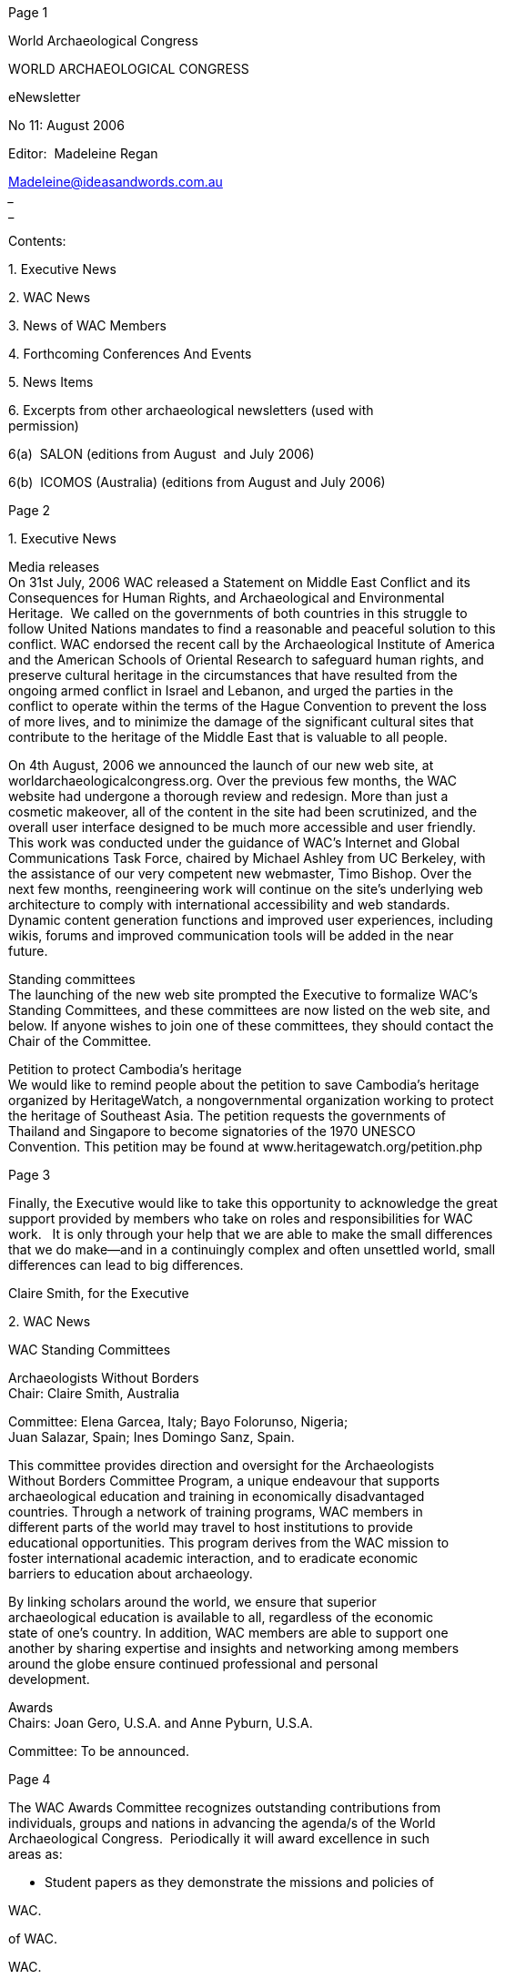 [#1]#Page 1#

World Archaeological Congress  +

WORLD ARCHAEOLOGICAL CONGRESS  +

e­Newsletter  +

No 11: August 2006  +

Editor:  Madeleine Regan  +

Madeleine@ideasandwords.com.au  +
________________________________________________________________  +
________________________________________________  +

Contents:  +

1. Executive News  +

2. WAC News  +

3. News of WAC Members  +

4. Forthcoming Conferences And Events  +

5. News Items  +

6. Excerpts from other archaeological newsletters (used with  +
permission)  +

6(a)  SALON (editions from August  and July 2006)  +

6(b)  ICOMOS (Australia) (editions from August and July 2006) +

[#2]#Page 2#

1. Executive News  +

Media releases  +
On 31st July, 2006 WAC released a Statement on Middle East Conflict and its  +
Consequences for Human Rights, and Archaeological and Environmental  +
Heritage.  We called on the governments of both countries in this struggle to  +
follow United Nations mandates to find a reasonable and peaceful solution to this  +
conflict. WAC endorsed the recent call by the Archaeological Institute of America  +
and the American Schools of Oriental Research to safeguard human rights, and  +
preserve cultural heritage in the circumstances that have resulted from the  +
ongoing armed conflict in Israel and Lebanon, and urged the parties in the  +
conflict to operate within the terms of the Hague Convention to prevent the loss  +
of more lives, and to minimize the damage of the significant cultural sites that  +
contribute to the heritage of the Middle East that is valuable to all people.  +

On 4th August, 2006 we announced the launch of our new web site, at  +
worldarchaeologicalcongress.org. Over the previous few months, the WAC  +
website had undergone a thorough review and redesign. More than just a  +
cosmetic makeover, all of the content in the site had been scrutinized, and the  +
overall user interface designed to be much more accessible and user friendly.  +
This work was conducted under the guidance of WAC's Internet and Global  +
Communications Task Force, chaired by Michael Ashley from UC Berkeley, with  +
the assistance of our very competent new webmaster, Timo Bishop. Over the  +
next few months, re­engineering work will continue on the site’s underlying web  +
architecture to comply with international accessibility and web standards.  +
Dynamic content generation functions and improved user experiences, including  +
wikis, forums and improved communication tools will be added in the near  +
future.  +

Standing committees  +
The launching of the new web site prompted the Executive to formalize WAC’s  +
Standing Committees, and these committees are now listed on the web site, and  +
below. If anyone wishes to join one of these committees, they should contact the  +
Chair of the Committee.  +

Petition to protect Cambodia’s heritage  +
We would like to remind people about the petition to save Cambodia’s heritage  +
organized by HeritageWatch, a non­governmental organization working to protect  +
the heritage of Southeast Asia. The petition requests the governments of  +
Thailand and Singapore to become signatories of the 1970 UNESCO  +
Convention. This petition may be found at www.heritagewatch.org/petition.php +

[#3]#Page 3#

Finally, the Executive would like to take this opportunity to acknowledge the great  +
support provided by members who take on roles and responsibilities for WAC  +
work.   It is only through your help that we are able to make the small differences  +
that we do make—and in a continuingly complex and often unsettled world, small  +
differences can lead to big differences.  +

Claire Smith, for the Executive  +

2. WAC News  +

WAC Standing Committees  +

Archaeologists Without Borders  +
Chair: Claire Smith, Australia  +

Committee: Elena Garcea, Italy; Bayo Folorunso, Nigeria;  +
Juan Salazar, Spain; Ines Domingo Sanz, Spain.  +

This committee provides direction and oversight for the Archaeologists  +
Without Borders Committee Program, a unique endeavour that supports  +
archaeological education and training in economically disadvantaged  +
countries. Through a network of training programs, WAC members in  +
different parts of the world may travel to host institutions to provide  +
educational opportunities. This program derives from the WAC mission to  +
foster international academic interaction, and to eradicate economic  +
barriers to education about archaeology.  +

By linking scholars around the world, we ensure that superior  +
archaeological education is available to all, regardless of the economic  +
state of one's country. In addition, WAC members are able to support one  +
another by sharing expertise and insights and networking among members  +
around the globe ensure continued professional and personal  +
development.  +

Awards  +
Chairs: Joan Gero, U.S.A. and Anne Pyburn, U.S.A.  +

Committee: To be announced. +

[#4]#Page 4#

The WAC Awards Committee recognizes outstanding contributions from  +
individuals, groups and nations in advancing the agenda/s of the World  +
Archaeological Congress.  Periodically it will award excellence in such  +
areas as: +

• Student papers as they demonstrate the missions and policies of  +

WAC. +

of WAC. +

WAC. +

• Professional papers as they demonstrate the missions and policies  +

• Published books as they demonstrate the missions and policies of  +

• Community­ or Indigenous­ archaeology projects. +
• Educational programs in archaeology. +
• Current newspaper reporting on archaeological topics. +
• Lifetime achievement awards. +
• Public figure/politician awards for advancing WAC’s missions +
• National archaeological programs or undertakings that advance  +

WAC’s missions archaeological website awards. +

• Archaeological projects undertaken to resolve social or historical  +

problems.  +

More information about these awards will appear in website updates.  +

The work of the Awards Committee includes  +

1.  Generating categories of awards.  +
2.  Soliciting nominations recipients of the awards.  +
3.  Establishing procedures and putting them into operation to select  +

award recipients.  +

4.  Establishing appropriate award prizes.  +
5.  Making official awards at WAC Congresses and Inter­Congresses.  +
6.  Publicizing our award recipients.  +

Global Libraries  +
Chair: Sally K. May, Australia  +

Committee: Marcia Bezerra, Brazil; Anita Cook, U.S.A.; Maia Langley,  +
Portugal; Manoj Kumar Singh, India.  +

The Global Libraries Project is developing the archaeological literary  +
collections of libraries in economically disadvantaged countries. By  +
supporting such libraries we are assisting archaeological and cultural  +
heritage management students and professionals in these countries to +

[#5]#Page 5#

undertake their study and their work. There are currently 50 libraries from  +
37 different countries receiving donations.  +

The Global Libraries Project relies on the generous donations of  +
individuals, philanthropic organisations and government bodies. If you feel  +
you can assist us with this worthy undertaking we would be very grateful.  +
While all book, journal, audiovisual and other materials are greatly  +
appreciated, ideally we like to receive 50 copies of individual  +
books/journals etc. so that each Global Library may receive a copy.  +

Grants Committee  +
Chair: H. Martin Wobst, USA; Alejandro Haber, Argentina  +

Committee: Raymond Assombong, Cameroon; Bayo Folorunso, Nigeria;  +
Dan Hicks, U.K.; Dorothy Lippert, U.S.A.; Alejandra Korstanje, Argentina;  +

In keeping with one of its central goals, to advance knowledge in  +
archaeology and foster excellence in archaeological scholarship, WAC  +
offers a range of grants. The WAC Grants Committee assesses  +
applications to WAC for grants and provides recommendations to the WAC  +
Executive. The WAC Grants Committee assesses applications to WAC for  +
grants and provides recommendations to the WAC Executive. In order to  +
help as many people as possible, WAC prefers to provide complementary  +
or partial funding, where possible.  WAC grants include:  +

* Congress Travel  +
* Publication Subsidies  +
* Workshop or Symposium Grants  +

Membership  +
Chair: Ines Domingo Sanz, Spain.  +

Committee: Bayo Folorunso, Nigeria; Akira Matsuda, Japan; Nick  +
Shepherd, South Africa; Claire Smith, Australia  +

The  Membership  Committee  aims  to  encourage  people  interested 
in  +
archaeological  heritage  to  join  the  World  Archaeological 
Congress.  The  +
committee,  working  +
the  WAC  Council,  as  regional  +
representatives,  aspires  to  attract  new  members,  to  retain  the 
existing  +
ones. One  of  the main  commitments of  the  Membership Committee 
is to +

together  with  +

[#6]#Page 6#

get sponsored subscriptions for individuals of economically disadvantaged  +
countries who deserve to have a voice in the world of archaeology. +

• The responsibilities of the Membership Committee include: +
• Personally contact all the new members to welcome them and make  +

them aware of the benefits of their WAC membership. +

• Personally  contact  non­renewals  and  expiring  members  to 
recruit  +

them back to membership. +

• Encourage individuals or organisations to sponsor  the  Membership  +
of Indigenous People or Scholars from Economically Disadvantaged  +
Countries. +

• Develop  a  +

list  of  potential  members  +

from  economically  +

• +

disadvantaged countries needed of a sponsored subscription. +
Identify  the  underrepresented  areas  and  generate  strategies 
for  +
individual recruitment.  +

Publications  +
Chair: Sven Ouzman, South Africa.  +

Committee: George Abungu, Kenya; Cristobal Gnecco, Colombia;  +
Cornelius Holtorf, Sweden; Arek Marciniak, Poland; Naoko Matsumoto,  +
Japan; Martin Wobst, U.S.A.; Larry Zimmerman, U.S.A.  +

The World Archaeological Congress (WAC) Publications Committee seeks  +
to  solicit,  encourage  and  facilitate  information  about 
archaeology  and  its  +
role in wider society through a network of traditional and new media. WAC  +
is  the  world’s  most  culturally,  geographically,  politically  and 
theoretically  +
representative  archaeological  organisation.  This  is  both  a 
strength  in  the  +
breadth  of  perspective  it  offers,  and  a  challenge  in  that 
achieving  +
consensus can be difficult. Debate is always vigorous, even on the matter  +
of  how best  to  disseminate  archaeological  knowledge.  Books are 
usually  +
expensive,  Anglophone,  and  supportive  of  a  small  publishing 
hegemony.  +
Internet  texts  assume  people  have  the  means,  ability  and 
inclination  +
regularly  +
the  worldwide  web.  Oral  presentations  and  +
performances  are  time  and  cost­intensive,  reaching  small 
audiences.  +
Audio­video  productions  require  equipment  and  privilege 
especially  the  +
sense of vision.  +

to  access  +

Thus,  the  most  adequate  way  of  ensuring  archaeological 
knowledge  is  +
both created and consumed by the widest possible audience is to embrace  +
all  of  these  fora;  as  well  as  others  that  emerge  or  are 
created.  Further, +

[#7]#Page 7#

recognising the need for different kinds of publications—from specialist to  +
general consumption—is a key driving force of the Committee. In addition,  +
the WAC Publications Committee seeks to connect authors—of  whatever  +
medium  being  used—with  colleagues  working  in  similar  media  and 
with  +
publication  outlets  that  ensure  each  kind  of  publication  is  of 
the  highest  +
quality;  even  providing  a  template  for  future  work  in  that 
form  of  +
presentation.  +

Each  work  submitted  to  the  Publications  Committee  is 
distributed  to  key  +
people in that field located within WAC’s extensive network for appropriate,  +
non­exclusive  peer  comment.  Additionally,  +
the  WAC  Publications  +
Committee  sources  a  range  of  ‘publishers’  in  traditional  and 
new  media  +
who  accord  with  WAC’s  aims  of  open  access  to  knowledge  via 
multi­  +
language  translations,  low  point­of­sale  cost;  provision  of  free 
copies,  +
Creative  Commons  licensing,  links  to  initiatives  such  as  WAC’s 
Global  +
Libraries  Project,  and  so  forth.  Surplus  funds  generated  from 
WAC  +
publications—from  which  no  individual  will  derive  royalties—are 
used  to  +
aid  Indigenous  participation  at  conferences;  as  seed  money  for 
worthy  +
projects, subventions towards other publications and so forth.  +

As  WAC’s  membership  and  goals  change  over  time,  the  policies 
and  +
workings  of  the  WAC  Publications  Committee  will  be  evaluated 
on  a  +
regular  basis—such  as  at  Congresses—welcoming  input  from  all 
WAC  +
members and interested outsiders. We welcome submissions or work and  +
advice  for  the  functioning  of  the  Committee,  hoping  not  to 
prove  correct  +
Oscar Wilde’s observation that “committees are avenues into which good  +
ideas are led and strangled”  +

Public Education  +
Chair: Don Hensen, U.K.  +

Committee: Arwa Badran, Jordon; Marcia Bezerra, Brazil; Sarah Colley,  +
Australia; Gunes Duru, Turkey; Vladimir Ionesov, Russia; Renata Wolynec,  +
USA.  +

WAC is an international forum for anyone who is concerned with the study  +
of the past. The Public Education Committee promotes public interest in  +
the past in all countries, especially disadvantaged nations, through  +
appropriate training and education, teaching practices that accommodate  +
non­traditional audiences and the development of interpretative practices  +
that are sensitive to the values of different cultures. This committee  +
recognises the need to make archaeological studies relevant to the wider +

[#8]#Page 8#

community and encourages educators, interpreters, and archaeologists to  +
involve the public in the preservation and protection of cultural heritage.  +

Repatriation  +
Chairs: Cressida FForde, U.K. and Joe Watkins, U.S.A.  +

Committee: Franchesca Cubillo, Australia; Lawrence Foanaota, Solomon  +
Islands; Jane Hubert, U.K.; Kathryn Last, U.K.; Robert Layton, U.K;. Paul  +
Turnbull, Australia; Bob Weatherall, Australia.  +

WAC recognizes that human remains and objects of special cultural  +
importance have different layers of meaning to many different groups of  +
people. WAC's Repatriation Committee, working within frameworks  +
established by the WAC Code of Ethics and the Vermillion Accord of 1989,  +
as well as Statement 2 of the Indigenous Inter­Congress held at Waipapa  +
Marae in November 2005 and adopted by the WAC Council at its meeting  +
in Osaka, Japan in January 2006, facilitates the dialogue on repatriation  +
issues.  +

Through sessions at WAC Congresses and Inter­Congresses, we work to  +
provide avenues for discussion about this special issue. In addition, the  +
Repatriation Committee, with the support of its international membership,  +
provides varied perspectives and insights on the impact of local, national,  +
and international debate and policy on repatriation issues.  +

Students  +
Chair: Akira Matsuda, Japan.  +

Committee: Arwa Badran, Jordan; María Florencia Becerra, Argentina;  +
Ranjan Kumar Datta, Norway; Ali Ghobadi, USA;  +
Susanne Montanna Jones, Australia; Dru McGill, USA;  +
Elina Sultanbek kyzy, Kyrgyzstan; and Edith L. Thomas, USA.  +

The objective of the Students’ Committee is to develop student  +
representation and involvement in WAC. This means not only the  +
expansion of student membership across the world, but also to incorporate  +
more student voices into WAC discussions and activities. By orchestrating  +
student participation, which is often regarded as secondary in importance  +
to archaeological Congresses, in a timely manner, the Committee will  +
promote innovative and thought­provoking discussions originating from  +
WAC student members. +

[#9]#Page 9#

Publications  +

Our banner publication, the One World Archaeology series has moved to Left  +
Coast Press, Inc. This series is edited by Joan Gero, Mark Leone, and Robin  +
Torrence, and contain selected papers from WAC Congresses, held every four  +
years.  Further information on this series is below.  +

Forthcoming meetings  +

Session on the Genographic project at this year's Chacmool  +

This year's Chacmool Conference (11 – 14 November) will include a panel  +
discussion on "Decoding Implications of the Genographic Project for  +
Archaeology," co­sponsored by the World Archaeological Congress and the  +
Intellectual Property Issues in Cultural Heritage Project. The Chacmool  +
Conference is held annually at the University of Calgary in Alberta, Canada. This  +
year's theme is "Decolonising Archaeology”.  The panel takes place on Saturday  +
afternoon following the plenary session.  +

"Decoding Implications of the Genographic Project for Archaeology"  +

As illustrated by the recent controversy created by the National Geographic­  +
sponsored Genographic Project and its predecessors, there is a need to better  +
understand the broader ethical and practical implications of uses of ancient  +
human genetic information. While technological advances are facilitating the  +
kinds of information available to researchers, concerns about appropriation and  +
the potential misuse or commodification of genetic material and the data  +
extracted from it have been raised by a number of stakeholders. Aspects open to  +
consideration are access to samples, permissions for research and analysis,  +
ownership and dissemination of data, and consequences of archaeological or  +
historical interpretation of results. This forum is an exploration and discussion of  +
some of the salient issues involved from a variety of perspectives, rather than a  +
debate. Through it, we hope to generate productive dialogue and delineate  +
further questions about intellectual property, cultural identity, and research ethics.  +
The panel will begin with short presentations by participants, followed by an  +
extended period of moderated discussion. Confirmed participants so far include:  +
Michael Blakey, Frederika Kaestle, Jerry Cybulski, Anne Katzenberg, Dongya  +
Yang, and Daryl Pullman. The panel is being organized by George Nicholas and  +
Julie Hollowell, who, along with Claire Smith, will facilitate the discussion.  +

For more information on the Chacmool conference, go to  +
http://www.arky.ucalgary.ca/arky1/Chacmool2006/index.htm +

[#10]#Page 10#

Cultural Heritage and Indigenous Cultural and Intellectual Property Rights  +

(This WAC symposium will be held in collaboration with the Ngadjuri  +
peoples of South Australia.)  +

Venue: Burra, South Australia  +
Dates: 3­5 December 2006  +
Convenors: Claire Smith and Heather Burke, Department of Archaeology,  +
Flinders University  +
Program Chair: Tim Ormsby  +

This cross­disciplinary international conference will address the history of  +
and contemporary developments in the intersections between cultural  +
heritage and cultural and intellectual property rights in Indigenous  +
customary and academic worlds. Key speakers include Julie Hollowell and  +
George Nicholas, Canada; Maui Solomon, New Zealand; and Sven  +
Ouzman, South Africa. The conference will be held in Burra, South  +
Australia, in the traditional country of the Ngadjuri people. See the website  +
for further details at:  +
http://ehlt.flinders.edu.au/archaeology/conferences/Burra  +
2006/Burra_Indigenous_2006.php  +

3. News of WAC Members  +

A number of members had news to report ­ births, awards and publications ­ but  +
were unable to confirm the details at the time of going to the list. 
We hope to be  +
able to report these items in the next issue at the end of October.  +

4. Forthcoming Conferences And Events  +

Forum Unesco: University and Heritage  +
Firenze, Italy +

[#11]#Page 11#

11 – 17 September 2006  +

The 11th International Seminar "Forum UNESCO ­ University and Heritage"  +
organised by the University of Florence, Italy, will introduce research works  +
conducted on documentation and valorization of the architectonic assets. It will  +
also include documentation of tangible and intangible cultural heritage as well as  +
of museology.  +

Topics:  +

The following themes will be addressed:  +

*  +
*  +
*  +
*  +

*  +
*  +

*  +

Documentation Tools for Management of Cultural Heritage  +
Documentation for Sustainable Conservation of Built Heritage  +
Documentation for the Conservation of Archaeological Properties  +
Documentation for the Conservation of Historic Centres, Cities, and  +
Urbanscapes  +
Documentation for Museum Conservation and Interpretation  +
Evaluation Tools to Evaluate the Socio­Economic Impact of of World  +
Heritage Listing  +
Documentation for Conservation of Intangible Heritage  +

The three working languages of the seminar are French, Spanish, and  +
English.  +

http://www.fuupfirenze.net/  +

The e­volution of Information Technology in Cultural Heritage.  +
st  +
Where Hi­Tech Touches the Past:  Risks and Challenges for the 21  +
Century  +
Cyprus  +
October 30 – November 4, 2006  +

ONLINE REGISTRATION  +

Registration for the joint event ( CIPA / VAST / EG / Euro­Med 2006  +
www.cipa2006.org) has already begun. Early registration is possible on­line  +
(http://www.vast2006.org/Registration_Info.html ) until the 15th  +
September 2006. +

[#12]#Page 12#

The joint event for the exchange and sharing of know­how in the areas of  +
Cultural Heritage (CH) and Information Technology (IT) focusing on  +
e­documentation and Computer Graphics is an "In­service training" activity  +
and the participation can be funded by the European Commission  +
Socrates/Grundtvig3  +
Initiative. For more information please visit the following webpage:  +
http://ec.europa.eu/education/programmes/socrates/grundtvig/grund3_en.html  +

People from the 33 European member states of the Socrates/Grundtvig3  +
initiative interested in receiving a grant have to contact directly their  +
EU­Socrates National Agency and apply there for the grants:  +
http://ec.europa.eu/education/programmes/socrates/grundtvig/national_en.html  +

Each National Agency has its own deadline for submission of applications so  +
make sure you apply in time. However, you have to register for the joint  +
event before you will apply for the EU grants.  +

The joint event offers special hotel rates in Nicosia which are only  +
available through registration for the event.  +
We would like to remind you that there is a limited hotel room capacity for  +
the event in Nicosia and rooms will be distributed on a first come ­ fir  +

information/data  +

processing,  +

capture/digitization,  +

The 2006 joint event will focus on interdisciplinary and multi­disciplinary research  +
concerning both cutting edge Cultural Heritage Informatics and use of technology  +
for  the  representation,  documentation,  archiving  and 
communication  of  CH  +
knowledge. The scope includes every phase of CH information technology: initial  +
data  +
reconstruction,  +
visualization  and  documentation  as  well  as  dissemination  of 
results  to  the  +
scientific  and  cultural  heritage  communities  and  to  the  general 
public.  We  are  +
also interested in aspects of the wider legal and ethical responsibilities of Cultural  +
Heritage  Informatics.  Research  subjects  parallel  the  interests 
of  CIPA,  VAST,  +
Eurographics  and  EPOCH  EU  Network,  +
including  culturally  significant  +
monuments,  artefacts  and  sites  as  well  as  the  activities  of 
museums,  libraries,  +
archives, and organizations involved with their care.  +
For information concerning style and format of all submissions, please refer  +
to:  http://www.vast2006.org/  or  http://www.cipa2006.org  and  then 
choose  +
Paper Submissions.  +

For  more  information  about  the  joint  conference please  visit 
the  webpage  +
http://www.vast2006.org/  or www.cipa2006.org  +
or directly contact the chair of the event at: chairman@cipa2006.org +

[#13]#Page 13#

CHAT 2006 PROGRAMME ANNOUNCED  +

CHAT 2006:  +
Friday 10 ­ Sunday 12 November 2006  +
Bristol, UK  +

The programme for the CHAT 2006 meeting in Bristol is now online at  +
<http://www.bris.ac.uk/archanth/events/chat2006.html> 
(follow the links from  +
the sessions)  +

Sessions and papers, with links to individual paper abstracts, are  +
detailed here ­ <http://www.bris.ac.uk/archanth/events/chatpapers.html>  +

The conference theme is ‘Method and Practice in historical and contemporary  +
archaeology’. The conference will comprise seven sessions (all plenary)  +
exploring different aspects of archaeological method and practice:  +

­ Method and Materiality  +
­ Method and Politics  +
­ Archaeology, Oral History and Memory  +
­ Method in Community Archaeology and Contemporary Archaeology  +
­ Hybrid Archaeologies: Archaeological Method and Artistic Practice  +
­ Method and Documents  +
­ Method and Modernity  +

Keynote papers will be given by Professor Laurie Wilkie (Department of  +
Anthropology, University of California at Berkeley) and Dr Gavin Lucas (Assistant  +
Director of the Institute of Archaeology in Reykjavik).  +

The conference is supported by a grant from the Bristol Institute for  +
Research in the Humanities and Arts. It will take place in the Wickham  +
Theatre, University of Bristol, with an evening event on the Saturday at  +
the nearby Cube Microplex venue.  +

The delegate fee for CHAT 2006 is £30, including tea & coffee over the 3  +
days and lunch on the Saturday. Delegates are responsible for their own  +
accommodation in Bristol. Some of the nearby hotels are listed on the  +
website, and there are many other options within walking distance of the  +
conference venue (Wickham Theatre, University of Bristol (Bristol, BS8  +
1UP).  +

All enquiries: Dan.Hicks@bris.ac.uk  (Academic Programme) or  +
Sam.Barlow@bris.ac.uk  (Conference Administration). +

[#14]#Page 14#

Constructing Post­Medieval Archaeology in Italy: A New Agenda  +
University Ca' Foscari of Venice  +
24 – 25 November 2006  +

Papers will be delivered by:  +
U. Baram, New College of Florida  +
C. Gerrard, Durham University  +
S. Gelichi, Università Cà Foscari di Venezia  +
M. Johnson, University of Southampton  +
M. Leone, University of Maryland  +
G. Levi, Università Cà Foscari di Venezia  +
M. Librenti, Università Cà Foscari di Venezia  +
M. Milanese, Università di Sassari  +
D. Moreno, Università Genova  +
C. E. Orser, Illinois State University  +
J. Unwin, University of Sheffield  +

Full programme and info can be found at the following website:  +

www.arcmed­venezia.it  +

The Transformations Conference 2006: Culture and the Environment in  +
Human Development  +
Australian National University, Canberra, Australia,  +
27­29 November 2006  +

The first Transformations conference was held at the Australian National  +
University in February 2005. So original and so successful was  +
Transformations, and so keen were delegates to see the momentum of the  +
event continue, that the convening organisations have agreed to run the  +
conference on a biennial basis. The second Transformations will  +
therefore be held in November 2006, again at the Australian National  +
University.  +

As well as impressive line up of international main speakers, the  +
conference will also include numerous paper, workshop and colloquium  +
presentations by practitioners and researchers.  +

Call for papers  +
Papers submitted for the conference proceedings will be  +
peer­refereed and published in the International Journal of Diversity in +

[#15]#Page 15#

Organisations, Communities and Nations.  vVrtual registrations are also available  +
which allow participants  to submit a paper for refereeing and possible publication  +
in this fully refereed academic journal, as well as access to the electronic version  +
of the journal.  +

The deadline for the next round in the call for papers (a title and  +
short abstract) is 30 September 2006. Proposals are reviewed within four  +
weeks of submission. Full details of the conference, including an online  +
call for papers form, are to be found at the conference website ­  +
http://www.TransformationsConference.com  +

Quality in Cultural Heritage Management: Assessment Models and  +
Methods.  +
The HERITY Proposal  +
Rome (Italy) ­ December 5­9, 2006  +

Deadlines:  +
Call for papers October 1, 2006  +
Inscription November 5, 2006  +

More information at the following website:  +
http://www.herity.it/downloads/First%20HERITY%20International%20Conference  +
%20Preliminary%20Program.PDF  +

HERITY Italia  +
c/o DRI  +
V. E. Filiberto, 17  +
00185   ROMA   ITALY  +
+39.06.7049.7920  +
info@herity.it  +

c/o DRI  +
V. E. Filiberto, 17  +
00185   ROMA   RM  +
Tel/Fax +39.06.70497920  +
info@dri.it +

[#16]#Page 16#

5. News Items  +

Archaeolog is a collective weblog dealing in all things  +
archaeological. It is open to the wider archaeological community and  +
cognate fields from academics to field practitioners, from professors  +
to students. We are inclusive and have no agenda other than to foster  +
debate. We are community driven and we wish to provide a place for  +
archaeology at large to be visible to the widest possible audience.  +

Archaeolog welcomes short essays, book reviews, commentaries, and  +
debate pieces spanning a range of topics and concerns across the  +
discipline.  +

Archaeolog is committed to accelerating the debate. With the ability  +
to comment it facilitates immediate feedback and discussion from a  +
broad range of inquirers interested in exploring the archaeological  +
sensibility at large.  +

If you wish to contribute, please send your completed work to any of  +
the following archaeologers: Alfredo Gonzolez Ruibal, Timothy Webmoor  +
or Christopher Witmore. Senior archaeologers include Bjørnar Olsen and  +
Michael Shanks.  +

For more please visit http://www.archaeolog.org  +

Dr Christopher Witmore  +
Joukowsky Institute for Archaeology and the Ancient World  +
Box 1837, 70 Waterman Street  +
Brown University  +
Providence RI 02912 USA  +
cwitmore@gmail.com  +

Petition to save Cambodia’s heritage  +

Members may be interested to support an initiative launched by  +
HeritageWatch. HeritageWatch is a non­governmental organization  +
working to protect the heritage of Southeast Asia. We have launched a  +
petition to request that the governments of Thailand and Singapore  +
become signatories of the 1970 UNESCO Convention. HeritageWatch  +
feels that this would go some way to decreasing the massive trade in  +
Cambodian antiquities via these countries. +

[#17]#Page 17#

The petition may be found at www.heritagewatch.org/petition.php  +
I do hope HeritageWatch and WAC members may be able to cooperate to  +
help save Cambodia's vanishing heritage.  +

Dr Dougald O'Reilly  +
HeritageWatch  +
GPO Box 1395  +
Phnom Penh, Cambodia  +
www.heritagewatch.org  +

6. Excerpts from other archaeological newsletters (used with  +
permission)  +

6(a)  SALON (editions from August and July)  +

SALON ­ the Society of Antiquaries of London Online Newsletter  +

Salon 146: 14 August 2006  +

SALON Editor: Christopher Catling  +

christopher.catling@virgin.net  +

Contents  +

•  +

•  +

•  +

Domesday goes digital  +

Threats to archaeological sites in Lebanon  +

News from Istanbul’s ‘Port of Theodosius’ +

[#18]#Page 18#

•  +
Jewish  +

•  +
tip  +

Rome’s oldest catacombs prove to be  +

World’s oldest paper found on 2,000­year­old rubbish  +

The Protection of the Underwater Cultural Heritage: national  +

•  +
perspectives in the light of the UNESCO Convention  +
2001  +

•  +

Conferences  +

Domesday goes digital  +

Great excitement was generated by the publication of William the Conqueror's  +
tax audit on 4 August when the National Archives made a complete transcript of  +
the Domesday Book available for the first time ever on the internet. Now, for a  +
fee of £3.50, researchers can search the book by place name or person and  +
obtain a copy of the original page and a translation of the relevant entry into  +
modern English. Access is free on terminals at the National Archives’ Kew  +
search room. The National Archive project has taken the best part of a decade to  +
come to fruition: translation of the text into modern English took six years alone,  +
with digitisation of the pages taking place in parallel. By the end of the first day  +
online, more than 20,000 people had already logged on to learn what their area  +
was like 900 years ago.  +

A survey commissioned to celebrate the Domesday Book’s leap from sheepskin  +
to computer screen revealed some inventive ideas about its origins: surely the  +
wags who attributed the book to Tony Blair and Gordon Brown were pulling the  +
interviewer’s leg, as were those who suggested it was the latest Dan Brown  +
novel. Our Fellow Adrian Ailes, Domesday specialist at the National Archives,  +
responded to this last suggestion with similar good humour: ‘Sorry to disappoint,  +
but it’s not the case. There is no code. The letters ‘T R E’ recur often but they  +
refer simply to tempus regis edwardi — “in the reign of King Edward” — nothing  +
more significant than that.’  +

The survey also showed that while 80 per cent of respondents had heard of the  +
Domesday Book, 13 per cent believed it was a Biblical book, while 8 per cent  +
thought it was commissioned by King Harold, 3 per cent credited it to Richard the  +
Lionheart and a further 3 per cent to Henry VIII.  +

Threats to archaeological sites in Lebanon +

[#19]#Page 19#

Roy Friendship­Taylor, Chairman of RESCUE: The British Archaeological Trust,  +
and Chris Cumberpatch, RESCUE’s Secretary, have sent the following letter to  +
Tessa Jowell, Secretary of State for Culture, Media and Sport, regarding the  +
threats to archaeological sites, standing buildings and other cultural assets in  +
Lebanon. As an apolitical organisation, Chris says that RESCUE does not take  +
sides in this, or any other, conflict, but the continued attacks on World Heritage  +
Sites and other sites of historical and archaeological significance require a  +
response.  +

‘Dear Ms Jowell,  +

‘We are writing to you to draw attention to the threat posed by Israeli military  +
action in Lebanon to the cultural heritage of that country. While attention is quite  +
rightly focused on the appalling human cost of the Israeli assault there are also  +
issues to be considered in relation to archaeological sites and monuments in  +
Lebanon. Both Baalbek and Tyre, the targets of recent Israeli attacks, have been  +
recognised by the United Nations as of international cultural significance through  +
the award of World Heritage Site status, as has one of the two castles in Sidon.  +
In the case of both Baalbek and Tyre, the area designated is much larger than  +
the existing towns and encompasses far more than the standing buildings. Any  +
military action in the vicinity of these towns will inevitably have a destructive  +
impact on archaeological and cultural assets. Beyond the areas recognised as of  +
World Heritage status, Lebanon has a rich architectural and archaeological  +
heritage resulting fr om its important geographical position in the eastern  +
Mediterranean.  +

‘The Israeli government has demonstrated its cavalier disregard for the  +
importance of this heritage many times in the past with sites in Lebanon (notably  +
Beaufort Castle) being destroyed or damaged through military action and  +
deliberate demolition. The profound Israeli understanding of the political  +
importance of destroying cultural monuments and other assets has been  +
abundantly demonstrated by their actions in Gaza and the West Bank (as  +
documented by Robert Bevan in his recent book The Destruction of Memory:  +
architecture at war). We believe that this is an additional reason for the British  +
Government to demand an immediate cease­fire by all parties in Lebanon and for  +
the protection of cultural assets to be included as part of the remit of any United  +
Nations or other force committed to the region to ensure compliance with the  +
terms of such a cease­fire.  +

‘Britain has an important role to play in the establishment of peace in the Middle  +
East and given our long­term and continuing involvement in archaeological  +
research in the region, it is entirely appropriate that we should draw attention to  +
this aspect of the ongoing conflict and its place in any potential resolution of that  +
conflict. We look to you to issue a clear statement on this matter and to ensure  +
that it is raised in discussions within the British government and between  +
governments internationally, most appropriately perhaps in the context of the +

[#20]#Page 20#

1954 Geneva Convention on the protection of cultural property in the event of  +
armed conflict.’  +

News from Istanbul’s ‘Port of Theodosius’  +

Our Fellow Professor Peter Kuniholm (founder of the Aegean Dendrochronology  +
Project at Cornell University’s Malcolm and Carolyn Wiener Laboratory for  +
Aegean and Near Eastern Denrochronology) writes with news of his recent work  +
in Istanbul, where the construction of a new railway tunnel beneath the Bosporus,  +
linking Europe and Asia, has led to the discovery of a series of harbours dubbed  +
the ‘Port of Theodosius’ dating from the founding of the city of Byzantium.  +
Archaeologists in Istanbul, led by Dr Cemal Pulak, of Texas A&M University and  +
the Institute of Nautical Archaeology in Turkey, have found a church, a gated  +
entrance to the city and eight sunken ships, as well as a series of stone­ and  +
timber­built harbours on a huge site that is four city blocks long by three wide.  +

Peter Kuniholm reports that the site includes timber pilings from a series of piers  +
or docks which could be fourth, fifth and/or sixth century in date, and are thus  +
exactly what the Aegean Dendrochronology Project needs to fill in its ‘Roman  +
Gap’ sequence. Peter’s team has collected 200 samples of long­lived timber (all  +
but three of them oaks) with preserved bark or waney edge in order to help  +
establish the phasing of the various construction projects in the harbour, as well  +
as to fill out the dendrochronological sequence, which is based on over 40,000  +
existing wood samples, covering a timespan of some 7,500 years.  +

Meanwhile city engineers are to consider relocating the railway tunnel to a spot  +
farther outside Istanbul.  +

Rome’s oldest catacombs prove to be Jewish  +

Rome is famous for its sixty surviving catacombs There are intricate labyrinths of  +
burial chambers that extend for hundreds of miles through the city’s tufa  +
substrata, dug between the third and fifth centuries AD and considered among  +
the most important relics of early Christianity. Now archaeologists have  +
determined that the city’s two Jewish catacombs are perhaps a century older,  +
and might have been the inspiration for their Christian counterparts. +

[#21]#Page 21#

Dates for the Jewish Villa Torlonia catacomb have been obtained from charcoal  +
mixed in with the lime used to seal tombs within the catacomb. Leonard Rutgers,  +
of Utrecht University in the Netherlands, who led the team undertaking the  +
analysis, explained in a paper published in Nature last month that lime mortar  +
was produced by burning limestone and that bits of charcoal from this process  +
constitute the only surviving organic remains in the catacombs.  +

The dating of charcoal from several tombs shows a range of ages, with the  +
earliest (dating from the second century AD) being found near the catacomb  +
entrance, and the dates becoming progressively later deeper into the catacomb.  +
Rutgers believes that similar dating methods could help confirm the uncertain  +
dates of the city’s catacombs, but he believes the Roman Jewish community,  +
which dates back to the first century BC, were the first to bury their dead by  +
excavating the soft volcanic tufa outside the city walls because of a scarcity of  +
land for their cemetery.  +

He also points to similarities in the architecture of the catacombs, with multiple  +
levels and bodies placed in rows of niches extending from floor to ceiling, as  +
evidence that Rome’s early Christians copied contemporary Jewish practice, and  +
that Jews and Christians co­existed peacefully in Rome for centuries and  +
influenced each other's cultures.  +

World’s oldest paper found on 2,000­year­old rubbish tip  +

Archaeologists working in China announced last week that they had found a  +
fragment of paper made from linen fibre in an ancient rubbish tip they are  +
excavating at the Yumen Pass, the gateway between China and Central Asia.  +
Significantly, the paper has been dated to 8 BC, or 113 years earlier than the first  +
documented reference to paper: Chinese history records that paper was invented  +
in AD 105 when Cai Lun, a eunuch and minor courtier, pounded together  +
mulberry tree bark, cloth and fishing nets.  +

Fu Licheng, the curator of the Dunhuang Museum, said: ‘This is definitely paper  +
and the skill to make it seems quite mature.’ Mr Fu said that more than twenty  +
written characters had been identified and that it was believed to have come from  +
a letter, although there were too few words to make out the meaning. The find  +
showed that China had been experimenting with papermaking long before Cai  +
Lun’s invention. However, Mr Fu said that Cai Lun’s importance was  +
undiminished. ‘Cai Lun’s contribution was to improve this skill systematically and  +
scientifically, fixing a recipe for papermaking.’  +

The Protection of the Underwater Cultural Heritage: national perspectives in the  +
light of the UNESCO Convention 2001 +

[#22]#Page 22#

Following on from the seminar hosted by the Society of Antiquaries in October  +
2005 to raise awareness of the 2001 UNESCO Underwater Heritage Convention,  +
Sarah Dromgoole, Reader in Law at the University of Leicester, has gathered  +
together a series of essays looking at the present state of law, policy and practice  +
in sixteen different jurisdictions around the world. The viewpoint of each  +
jurisdiction in respect of the Convention is considered and the impact that the  +
Convention is already having, and is likely to have in the future, is explored.  +
Further details can be found on the publisher’s website.  +
http://www.brill.nl/default.aspx?partid=18&pid=22890  +

Conferences  +

Third Symposium on Preserving Archaeological Remains In Situ (PARIS 3)  +

Amsterdam Free University, 7 to 9 December 2006  +

The preservation and study of archaeological remains in situ has emerged as a  +
new discipline in recent years, with two symposia in the UK organised by English  +
Heritage, the University of Bradford and the Museum of London Archaeology  +
Service. The third symposium will now transfer to the Netherlands, where it will  +
be hosted by the Free University of Amsterdam. Offers of papers are invited for  +
sessions covering research into the Degradation Processes (What decay  +
processes are active in the burial environment? How does degradation affect the  +
information value of an object?); Site Preservation and the Burial Environment  +
(What can we do with monitoring data? Does monitoring lead to adjustments of  +
site management?); Preservation in context: the regional, national and  +
international setting (Can archaeological heritage be integrated with the values of  +
the natural and tangible historic environment? How successful and appropriate is  +
current heritage policy?) and case studies illustrating current practices and  +
strategies.  +

Further details can be found on the PARIS 3 website.  +

http://www.falw.vu.nl/Onderzoeksinstituten/index.cfm/home_subsection.cfm/subs  +
ectionid/597500DF­C29A­DE37­69EA2E513EFF7C83  +

SALON ­ the Society of Antiquaries of London Online Newsletter +

[#23]#Page 23#

Salon 145: 31 July 2006  +

SALON Editor: Christopher Catling  +

christopher.catling@virgin.net  +

Contents  +

•  The Archaeologist: call for articles on archaeology and urban  +
regeneration  +

•  Does conservation make economic sense?  +

•  English Heritage reveals a century of Stonehenge aerial photos  +

•  Neanderthal DNA to be sequenced  +

•  1,200­year­old book found in Irish bog  +

•  +

Inheritance tax becomes largest source of art for the nation  +

The Archaeologist: call for articles on archaeology and urban regeneration  +

The theme for the next issue of the Institute for Field Archaeology’s magazine is,  +
‘archaeology and urban regeneration’. 
The Archaeologist, is edited by our  +
Honorary Secretary,  Alison Taylor. 
If you are involved in projects in this area  +
and might 
be interested in writing (or suggesting) a short piece, Alison would be  +
pleased to hear  from you. The copy deadline is 25 September 2006.  +

Does conservation make economic sense?  +

The US Advisory Council on Historic Preservation (ACHP) has just updated its  +
web page providing access to various US studies looking at the economic  +
impacts of heritage tourism. As headline figures the ACHP quotes US$1.4 billion +

[#24]#Page 24#

of economic activity in Texas each year generated by historic preservation  +
activities; 7,550 jobs and US $201 million in earnings from the rehabilitation of  +
historic properties in Georgia over the last five years; each dollar of Maryland's  +
historic preservation tax credit leveraging $6.70 of economic activity within that  +
state; and direct and indirect expenditure by heritage tourists in Colorado  +
reaching $3.1 billion last year.  +

This valuable guide to economic studies comes courtesy of a body established  +
in 1966 with legal responsibility to encourage Federal agencies in the US to  +
factor historic preservation into Federal project requirements. ACHP serves as  +
the primary Federal policy adviser to the President and Congress; recommends  +
administrative and legislative improvements for protecting US heritage;  +
advocates full consideration of historic values in Federal decision making; and  +
reviews Federal programmes and policies to promote effectiveness, co­  +
ordination, and consistency with national preservation policies.  +

English Heritage reveals a century of Stonehenge aerial photos  +

While we await ministerial decisions on the future of road routes around or  +
beneath the Stonehenge World Heritage Site, English Heritage is celebrating the  +
centenary of the first aerial photographs of Stonehenge with an exhibition, ‘100  +
Years of Discovery’ showing at Stonehenge from 1 to 7 August before touring  +
other English Heritage sites around the country. Dozens of vintage and modern  +
photographs are used in the exhibition to explore the world of aerial photography  +
in Victorian, Edwardian and wartime Britain.  +

Lieutenant Phillip Henry Sharpe of the Royal Engineers’ Balloon Section took  +
the first three aerial photos of Stonehenge from a tethered balloon in 1906. He  +
was based in the Sappers’ Balloon Section located just one mile from  +
Stonehenge, where military ballooning and then fixed­wing aviation developed  +
before the Royal Flying Corps (later the RAF) was founded in 1912. The photos  +
were published in Archaeologia, the journal of the Society of Antiquaries, in 1907,  +
sparking a recognition of the value of aerial photography as a key technique in  +
discovering, recording and interpreting traces of the past.  +

Fellow Sir Neil Cossons, Chairman of English Heritage, used the launch of the  +
exhibition to take journalists over Stonehenge in a hot air balloon as part of the  +
agency’s campaign for a new visitor centre linked to the re­landscaping of the  +
site, taking the new A303 into a tunnel. ‘This is a one­off chance to put right all  +
that has gone wrong at Stonehenge and the surrounding landscape,’ Sir Neil told  +
reporters: ‘We cannot afford to miss it.' +

[#25]#Page 25#

Neanderthal DNA to be sequenced  +

In the same week, the Max Planck Institute for Evolutionary Anthropology, based  +
in Leipzig, Germany, announced that it was to collaborate with the 454 Life  +
Sciences Corporation of Branford, Connecticut, to produce a first draft of the  +
Homo neanderthalensis genome within two years. The aim is to compare modern  +
human and Neanderthal genomes to pinpoint the evolutionary differences  +
between our species and Neanderthal.  +

Until now such research has been hampered by the difficulty of extracting genetic  +
material from ancient bones that has not been contaminated in some way by  +
DNA from fungi and microbes involved in the decomposition of Neanderthal  +
tissue. The research group has now developed methods for separating  +
Neanderthal from non­Neanderthal DNA and of working with the typically short  +
DNA fragments that result. The team will use samples from several well­  +
preserved Neanderthals; they say they have already sequenced approximately  +
one million base pairs of nuclear Neanderthal DNA from one 38,000­year­old  +
Croatian fossil, compared with the three billion bases that made up the  +
Neanderthal genome.  +

For further details, see the Max Plank Institute’s website.  +

1,200­year­old book found in Irish bog  +

An early Christian psalter buried in an Irish bog for more than 1,200 years came  +
very close to being turned into potting compost last week, but will instead  +
become a treasured item in the National Museum of Ireland, once it has  +
undergone two years of conservation work. The twenty­page vellum psalter was  +
discovered in the Irish Midlands last week in a digger bucket being used for peat  +
extraction. Dated to between AD 800 and 1000, it was open at Psalm 83, and  +
has elaborate capital letters and punctuation marks.  +

Trinity College manuscripts expert Bernard Meehan said that it was the first time  +
a book had been discovered buried in the soggy earth of Ireland. ‘'What we have  +
here is a really spectacular, completely unexpected find’, he said. Our Fellow, Dr  +
Pat Wallace, Director of the National Museum in Dublin, said: ‘This is really a  +
miracle find; you feel very humble when you see something like this, because it  +
tells you so much about Ireland in that period and the qualities of the people.’  +

Inheritance tax becomes largest source of art for the nation +

[#26]#Page 26#

Paintings, sculptures, manuscripts, porcelain and other artefacts donated to the  +
nation over the past year in lieu of inheritance tax have become the single most  +
important method by which the nation acquires works of art, according to Mark  +
Wood, Chairman of the Museums and Libraries Association, which manages the  +
Acceptance in Lieu scheme on behalf of the Treasury. At £25.2m, the value of  +
works given in lieu of tax is greater than the combined purchase grants of all the  +
museums, galleries and libraries in the UK, he said.  +

Mark Wood highlighted the effectiveness of the scheme, which has been running  +
since 1947, in order to encourage more owners to consider using the scheme,  +
which he said made a vital contribution to maintaining the world­class position of  +
the UK's museums, archives and libraries. Items acquired in 2005Ñü6 include a  +
Renaissance masterpiece by Palma Vecchio, a painting by the limerick writer  +
Edward Lear, a Stradivarius violin and a collection of Chinese art.  +

SALON ­ the Society of Antiquaries of London Online Newsletter  +

Salon 144: 17 July 2006  +

SALON Editor: Christopher Catling  +

christopher.catling@virgin.net  +

Contents  +

•  APPAG votes for Stonehenge tunnel  +

•  Devon and Cornwall’s mining landscapes granted World Heritage  +
status  +

•  Peacemakers from Basra once stood guard at Hadrian's  +
Wall  +

•  Voices from the past  +

•  Archaeology Image Bank +

[#27]#Page 27#

APPAG votes for Stonehenge tunnel  +

Members of the All­Party Parliamentary Archaeology Group (APPAG) have  +
joined their colleagues from the All Party Parliamentary World Heritage Group in  +
giving their support to the 2.1­km bored tunnel for Stonehenge. The news was  +
conveyed in a letter published in the Daily Telegraph on 11 July, which said:  +

Sir: The All­Party Parliamentary Archaeology Group believes that the short  +
bored tunnel at Stonehenge is the only realistic solution. If the government fail to  +
make a decision soon, the opportunity may be lost for another generation and  +
Britain’s commitment to its world heritage sites is surely in question.  +

Signed by Lord Renfrew, FSA, Lord Redesdale, FSA, Mark Fisher, MP, and Tim  +
Loughton, MP  +

Devon and Cornwall’s mining landscapes granted World Heritage status  +

Joining Stonehenge in the select roster of world heritage sites deemed to have  +
outstanding universal value are ten areas of Cornwall and West Devon with  +
deep­mining remains dating from the period from 1700 to 1914: St Just, Hayle,  +
Tregonning, Wendron, CamborneÑüRedruth, Gwennap, St Agnes,  +
LuxulanÑüCharlestown, Caradon and the Tamar Valley and Tavistock. The  +
decision to inscribe these landscapes on the World Heritage Sites list was made  +
at a meeting of Unesco held in Vilnius, capital of Lithuania. Other sites inscribed  +
at the Vilnius meeting included ancient irrigation systems in Oman, the fortified  +
city of Harar Jugol in Ethiopia and the palaces of Genova in Italy.  +

The decision to add the mining landscape to the list was in recognition of the  +
contribution that Cornwall and West Devon made to industrialisation throughout  +
the world and their influence on mining technology. Devon and Cornwall formed  +
the world's greatest producer of such metals as copper and tin in the eighteenth  +
and nineteenth centuries, providing the essential raw materials for the  +
industrialisation of the world. Further global significance resulted from the  +
migration of miners overseas to the Americas, Australia and southern Africa, for  +
example. Stephen Gill, from West Devon Council, said: ‘Our mining culture was  +
transported around the world, which is why they have pasty shops in Mexico and  +
play rugby in Australia and South Africa’.  +

Adam Paynter, the chairman of the Cornwall and West Devon Mining Landscape  +
World Heritage Site Partnership, which includes all the local authorities behind +

[#28]#Page 28#

the bid, said: "This is fantastic news and I am over the moon that our bid has  +
been successful. A lot of organisations and people have been involved in the bid  +
and I am delighted that everyone's hard work has been rewarded in such a  +
fabulous way. The Cornwall and West Devon Mining Landscape now officially  +
belongs to the world and we are the custodians charged with ensuring that our  +
heritage is preserved for the enjoyment of future worldwide generations.’  +

Peacemakers from Basra once stood guard at Hadrian's Wall  +

According to an article in the Guardian, published on 16 July, troops from Iraq  +
once formed part of the peacekeeping force sent to defend the empire from  +
incursions at Hadrian's Wall. The Notitia Dignitatum, a list of all the military and  +
civil posts of the empire compiled around AD 400, refers to an irregular unit of  +
‘bargemen from the Tigris’, based at Arbeia, the fort nearest modern South  +
Shields.  +

Thorsten Opper, a curator in the Greek and Roman department at the British  +
Museum, thinks it probable that the bargemen came from the southern portion of  +
the Tigris towards the Gulf, perhaps even from modern Basra. He describes this  +
example of history's circularity as ‘an exchange of peacekeepers’, explaining that  +
the ‘bargemen from the Tigris’ probably consisted of a marine force patrolling the  +
mouth of the Tyne, adding that ‘Arbeia was a supply base for the seventeen forts  +
along Hadrian's Wall, with supplies transported to the fort by boat’.  +

It is even possible, he speculates, that the name Arbeia itself could derive from  +
the Latin for Arab. Though the Notitia Dignitatum dates from well after the  +
building of Hadrian's Wall, it is possible Iraqis had been based at Arbeia earlier in  +
the fort's history, according to Thorsten, who is to curate an exhibition about  +
Hadrian for the British Museum in 2008.  +

Archaeology Image Bank  +

Here is a very clever idea for sharing archaeological images with fellow teachers  +
and researchers. The Higher Education Academy Archaeology section and the  +
Archaeology Data Service have joined forces to create the Image Bank, a  +
database of provenanced and copyright cleared archaeological images that can  +
be downloaded via the internet. There is no charge for using the pictures, though  +
users are strongly encouraged to donate their own archaeological images using  +
the donation section of the website's interface. There are already 600­plus  +
images available for use in teaching and research, with more being added all the  +
time. A quick look at the section entitled ‘popular images’ illustrates the range of  +
material available 
from details of medieval buildings in York to pictures of  +
excavations in progress last summer at the early medieval beach site at  +
Mothecombe in Devon. The images are scanned at a resolution of between 400 +

[#29]#Page 29#

and 700 Mb, so are perfect for use with PowerPoint or a laptop, but are not fine  +
enough for printed publications. Even so, this is a great resource with enormous  +
potential.  +

_______________________________________________________________________  +

6(c)  ICOMOS (Australia) (editions from August and July)  +

Australia ICOMOS E­Mail News No. 243  +
25 August, 2006  +

1. challenge and change: in ports, their towns and cities  +
Australia ICOMOS national conference  +
FREMANTLE western australia  +
november 9­11 2006  +

REGISTRATION FEES  +
All prices are GST inclusive. EARLYBIRD must be booked and paid by 6 October  +
2006.  +

Member Earlybird $429  General $484  +
Non­Member Earlybird: $484  General $550  +
Student Fee Earlybird: $275  +
Single Day Earlybird: $308  +

The registration brochure and registration form will be posted to members next  +
week. http://www.promaco.com.au/2006/icomos  +
SPEAKERS GUIDELINES  +
All presenters should have forwarded their audio visual requirements to the  +
conference organizers by now and authors guidelines will soon be mailed out. All  +
papers will be printed and bound in a single volume with an ISBN and be  +
available to delegates at registration.  +
The volume will be printed directly from the papers as submitted by each author.  +
To achieve a uniform result, it is important that authors submit their papers  +
according to the guidelines provided. Failure to do so may mean that papers may  +
be unable to be printed.  +
The deadline for papers is Friday 6 October 2006 which be adhered to if the final  +
paper is to be included in the published Book of Conference Proceedings. Fax  +
copies are not suitable for publication. Please do not send. Late papers will not +

[#30]#Page 30#

be photocopied at the Conference.  +
CONFERENCE BOOKSHOP  +
Expressions of interest  +
A bookshop is planned for the conference and details are currently being  +
discussed with a local bookseller. An expression of interest form will be sent out  +
with your registration brochure. If you are interested in selling relevant  +
publications on a consignment basis, please return this form by Friday 29  +
September 2006 to:  +
Kelly Rippingale  +
c/o  PO Box 1162  +
West Perth WA 6872  +
or kelly.rippingale@ntwa.com.au  +

enquiries to: (08) 9212 1109  +
facsimile: (08) 9324 1571  +

Australia ICOMOS E­Mail News No. 242  +
18 August, 2006  +

1. Registration Opening Shortly: challenge and change: in ports, their towns and  +
cities  +
2. Early Registration fees for the CIPA / VAST / EG joint event in Cyprus 2006:  +

1.  Registration Opening Shortly  +
challenge and change: in ports, their towns and cities  +

Australia ICOMOS national conference  +
FREMANTLE western australia  +
november 9­11 2006  +
www.promaco.com.au/2006/icomos  +

REGISTRATION  +
Apologies from all on the organising committee but minor delays in proofing the  +
registration brochure have meant that it is not yet available as planned. The  +
brochure should be available on the web site today or Monday in pdf form and  +
posted to members very soon. Keep an eye out on the web site for updated  +
information regarding opening of registration.  +
http://www.promaco.com.au/2006/icomos  +

CONFERENCE PROGRAM  +
We hope the conference program entices members, heritage professionals and  +
anyone else interested to register and participate in this year’s annual Australia  +
ICOMOS conference. In addition to four conference streams covering a broad +

[#31]#Page 31#

range of topics we have a great social program and even better pre and post  +
conference tours on offer.  +

The conference will be held in Fremantle’s historic Town Hall in the heart of the  +
city. The welcome function is at the WA Maritime Museum overlooking the mouth  +
of Fremantle Harbour and the Swan River and the conference dinner at a popular  +
Italian restaurant on the famous ‘cappucino strip’. Check the brochure for the  +
high profile presenters and speakers at these functions and the dinner.  +

Pre and post conference tours include:  +

A Man of Statu(r)e: C Y O’Connor  +
Fremantle Ports Boat Tour  +
Fremantle Prison  Tunnel and/or other tours  +
Rottnest  Guardian of the Gate  +
Midland Railway Workshops  +
Fremantle Heritage Walking Tour  +
Indigenous Heritage Walking Tour  +
Leighton Battery Heritage site  +

We look forward to a fun and fascinating conference and hope to see you in  +
Fremantle in November 2006.  +

http://www.promaco.com.au/2006/icomos  +

2. Early Registration fees for the CIPA / VAST / EG joint event in Cyprus  +
2006: The e­documentation in Cultural Heritage_  +

Dear Madame/Sir,  +

We would like to take this opportunity to inform you that the registration for the  +
joint event ( CIPA / VAST / EG / Euro­Med 2006: www.cipa2006.org) has already  +
begun.  +

Early registration is possible on­line (  +
http://www.vast2006.org/Registration_Info.html ) until the 15th of September  +
2006.  +

The joint event for the exchange and sharing of know­how in the areas of  +
Cultural Heritage (CH) and Information Technology (IT) focusing on e­  +
documentation and Computer Graphics is an "In­service training" activity and the  +
participation can be funded by the European Commission Socrates/Grundtvig3  +
Initiative. For more information please visit the following webpage:  +
http://ec.europa.eu/education/programmes/socrates/grundtvig/grund3_en.html +

[#32]#Page 32#

Professionals from the 33 European member states of the Socrates/Grundtvig3  +
initiative interested in receiving a grant have to contact directly their EU­Socrates  +
National Agency and apply there for the grants:  +
http://ec.europa.eu/education/programmes/socrates/grundtvig/national_en.html  +

Each National Agency has its own deadline for submission of applications so  +
make sure you apply in time. However, you have to register for the joint >event  +
before you will apply for the EU grants.  +

The joint event offers special hotel rates in Nicosia which are only available  +
through registration for the event. We would like to remind you that there is a  +
limited hotel room capacity for the event in Nicosia and rooms will be distributed  +
on a first come  first serve basis.  +

Thank you very much and we look forward to meeting you in Cyprus.  +

Regards from Nicosia,  +

Marinos Ioannides  +
On behalf of the Organizing Committee  +
www.vast2006 or www.cipa2006.org  +

Australia ICOMOS E­Mail News No. 241  +
11 August, 2006  +

1.  Registration  opening:  challenge and  change:  in  ports,  their 
towns  and  +
cities  +
2. Joint Asia­Pacific Regional Meeting: Korea  +
3. “The Middle East: In addition to the human tragedy, a cultural disaster”  +
News from ICCROM  +

~~~~~~~~~~~~~~~~~~~~~~~~~~~~~~~~~~~~~~~~~~~~~~~~~~~~~~~~~~~~~~~~~~~~~~~~~  +
1. Registration Opening  +
challenge and change: in ports, their towns and cities  +

Australia ICOMOS national conference  +
FREMANTLE western australia  +
november 9­11 2006 +

[#33]#Page 33#

www.promaco.com.au/2006/icomos  +
REGISTRATION opening  +
The registration brochure will be available on line from Monday outlining details of the  +
keynote speakers, dinner presentation and opening function as well as the full  +
conference program. In addition, the brochure promotes a wide range of pre and post  +
conference tours and includes details regarding accommodation and transfers to  +
Fremantle. Fees and dates are shown for early bird, member and student rates.  +

On line registration will open shortly after and a copy of the registration brochure will be  +
posted to all members. Get in early to secure your place and take advantage of the early  +
bird rates!  +
http://www.promaco.com.au/2006/icomos  +
EXTENDED DEADLINE  +
reminder to non members ­ if you join before 16 August you will pay 2005 prices and be  +
eligible for members’ early bird discount on your conference registration. Forms are  +
available on line: http://www.icomos.org/australia/  +
Please send your forms in asap to give Nola and Helen plenty of time to process your  +
application.  +
POST CONFERENCE WORKSHOP  +
Spatial Identity as the Urban Design Theme 
A workshop on codification of  +
historic cities  +

Keynote speaker Jacek Dominicek will also be running a workshop, sponsored by the  +
WA Planning Commission, after the conference. This full day studio will be divided into  +
three sessions involving drawing, discussions and presentation of both personal and  +
team work undertaken during the day. The workshop will assist planners, architects and  +
other design professionals in understanding the application of his theory on the  +
codification of historic cities.  +

The issue of identity is the very focus of contemporary cultures. To professionally  +
participate in this movement, town planning and architecture design practices require  +
specific analytical architectural information regarding the urban identity of the built  +
environment within which they work. Planners and architects themselves have to be  +
fluent not only in processing and applying such information, but also in developing it for  +
places that are still not fully appreciative of their local characteristics. The workshop’s  +
mission is to support these planners and architects with methodology for defining the  +
identity of the existing urban context and reflecting it in new design.  +

Details of the workshop are included in the conference registration brochure.  +

~~~~~~~~~~~~~~~~~~~~~~~~~~~~~~~~~~~~~~~~~~~~~~~~~~~~~~~~~~~~~~~~~~~~~~~~~  +

2. Joint Asia­Pacific Regional Meeting and Workshop of the ICOMOS International  +
Cultural Tourism Committee, Seoul and Andong, Republic of Korea, 10­13 June  +
2006  +

This is a brief report to Australia ICOMOS members about this recent event, very  +
successfully hosted by our ICOMOS Korea colleagues.  +

The joint meeting had as its theme The Impact of Mass Tourism on Historic Villages: +

[#34]#Page 34#

Identifying Key Indicators of Tourism Impact, and follows on from previous workshops of  +
the ICOMOS International Cultural Tourism Committee.  +

It also built on the ICOMOS Regional Meeting held in Seoul in 2005. The 2005 Seoul  +
Declaration on Tourism in Asia’s Historic Towns and Villages was adopted by the 15th  +
General Assembly in Xi’an last year.  +

At the invitation of ICOMOS Korea, these related strands of the work of ICOMOS were  +
brought together in a shared program 
a new format for the work of ICOMOS in our  +
region, and one which was particularly successful in this instance. There were over 50  +
participants, from 24 countries.  +

The meeting involved: +

•
A keynote paper about indicators of sustainable tourism, presented by Eugenio  +

Yunis, Director of Sustainable Tourism, United Nations World Tourism  +
Organisation; +

•
a series of papers presented on the theme, highlighting case studies from  +

countries within the region 
Republic of Korea, Japan, China, Indonesia, The  +
Philippines, Thailand, India and Sri Lanka, together with a review of the issues  +
facing historic villages in the face of increasing tourism; +

• visits to two historic villages 
Yangdong and Hahoe ­ to specifically examine and  +

discuss the impacts of mass tourism and how these might be managed, as a  +
basis for wider consideration of this issue by ICOMOS; +

•
a workshop to develop tourism management approaches for historic villages that  +

are in the process of World Heritage nomination; +

• development and adoption of the ‘Andong Recommendations’, including  +

suggestions to local and national authorities in Korea, and also to international  +
organisations (including ICOMOS); and, +

• many fabulous receptions, meetings, dinners and site visits! +
•
The workshop focused its attention on the issues of tourism pressure for these two  +
historic villages as a basis for managing similar issues that arise in other contexts  +
both within the region and worldwide. The ICOMOS ICTC will continue to work on  +
these issues, and to develop methods to assist the work of ICOMOS in its world  +
heritage responsibilities.  +

Our warmest thanks and congratulations go to our ICOMOS Korea colleagues  +
particularly President Lena Kim, and Professor Hae Un Rii, whose personal energy and  +
leadership for this event was truly inspiring. Thanks also to Jong Dal Park who is  +
currently based in the ICOMOS Secretariat in Paris, and the team of conference  +
organisers. Of course, many institutional partners make such an event possible 
these  +
include the Ministry of Culture and Tourism, the Cultural Heritage Administration,  +
Andong City and the City of Gyeongju.  +

Australian members attending these events were: Graham Brooks (President of the  +
ICTC), Murray Brown, Paul Dignam, Hilary duCros and Kristal Buckley (ICOMOS Vice­  +
President). Please contact any of us 
directly or via the Australia ICOMOS Secretariat  +
(austicomos@deakin.edu.au) if you would like more information.  +

Copies of the Andong Recommendations and the 2005 Seoul Declaration can be  +
accessed soon from the Australia ICOMOS website <www.icomos.org/australia ­ go to +

[#35]#Page 35#

the ‘news’ section>.  +
Kristal Buckley  +
ICOMOS Vice­President  President, ICOMOS ICTC  +

Graham Brooks  +

3. PRESS RELEASE  +
The new armed conflict in the Middle East: In addition to the human tragedy, a  +
cultural disaster  +

Appeal for the protection of cultural property in Israel and Lebanon  +

10 August 2006 
Public opinion worldwide has expressed its consternation at the extent  +
of the human tragedy inflicted on civil populations in the new armed conflict in the Middle  +
East. It is also alarmed by the level of material destruction of the human settlements and  +
infrastructure in the entire area affected by the conflict.  +

Moreover, we, the signatory organisations of this appeal, whose “raison d’être” is to  +
protect the cultural heritage of mankind, find it of the utmost importance to draw the  +
attention of the public and all political and military bodies concerned, to the scope and  +
gravity of the current danger to the survival of cultural heritage of major significance,  +
recognised for the most part as “World Heritage” by UNESCO. We therefore support  +
earlier statements by the International Committee of the Blue Shield (21 July 2006) and  +
the World Archaeological Congress (31 July 2006) concerning the cultural heritage at  +
risk in the conflict in the Middle East.  +

In addition to the suffering of the populations and the intensity of material destruction, it  +
is the memory of mankind ­ through its architectural, archaeological and museological  +
wealth ­ which is being irreversibly mutilated. The cultural identities throughout the  +
region are also severely threatened.  +

We would like to draw particular attention to the fact that numerous World Heritage Sites  +
are situated within the confrontation zone. Amongst those in Lebanon, the site of Byblos,  +
one of the most ancient Phoenician cities, has been affected by an oil slick following the  +
destruction of fuel reservoirs. However, the sites of Baalbek and Tyre, whose immediate  +
surroundings have been targeted by bombs, are most at risk. In Baalbek, bombs have  +
fallen only 300 metres from the site renowned for its six Roman columns which are the  +
tallest in the world. The city of Tyre, where World Heritage­listed Phoenician and Roman  +
ruins and collections of artefacts are located, has suffered multiple air strikes.  +
Furthermore, the bombs have damaged the natural heritage in the protected Forest of  +
the Cedars in the Al Shouf Biosphere Reserve.  +

World Heritage Sites in rocket­struck northern Israel are the important archaeological  +
sites of the tells of Megiddo and Hazor, and their museums, and the ancient Phoenician  +
city of Acre, which also preserves important remains from Crusader times beneath the  +
fortified Ottoman town.  +

In addition to these World Heritage Sites (and the currently proposed World Heritage  +
Sites such as those in Haïfa), the area affected by the conflict comprises a number of  +
archaeological sites, monuments and artefacts dating back to the dawn of mankind and  +
retracing the succession of numerous civilisations (Phoenician, Hellenistic, Roman,  +
Byzantine, Islamic,…). Many of these sites have already been inscribed by Israel and +

[#36]#Page 36#

Lebanon on their tentative lists in compliance with the World Heritage Convention.  +
Finally, a number of sites bear witness to this region being the cradle of the three great  +
monotheistic religions.  +

The signatory organisations of this appeal remind the parties at war of the provisions of  +
The Hague Convention for the Protection of Cultural Property in the Event of Armed  +
Conflict (1954) and its two Protocols, according to which the contracting parties  +
“undertake to respect cultural property situated within their own territory as well as within  +
the territory of other High Contracting Parties by refraining from any use of the property  +
and its immediate surroundings or of the appliances in use for its protection for purposes  +
which are likely to expose it to destruction or damage in the event of armed conflict; and  +
by refraining from any act of hostility, directed against such property” (art. 4.1).  +

Moreover, the States Parties to the World Heritage Convention (1972) commit  +
themselves “not to take any deliberate measures which might damage directly or  +
indirectly the cultural and natural heritage situated on the territory of other States Parties  +
to this Convention” (art. 6.3).  +

Whilst recalling that Israel and Lebanon are contracting parties to both Conventions, the  +
signatory organisations of this appeal urge all parties involved in the conflict to respect  +
the spirit and the text of these Conventions, whether or not they are contracting parties  +
to these Conventions. In addition to this, they urgently request all institutions of the  +
international community to work rapidly to ensure that diplomatic negotiations bring the  +
hostilities to an end as soon as possible. They also demand immediate measures of  +
protection and restoration of the concerned monuments, sites, museums (and their  +
collections), by providing, amongst others, national and international experts secure  +
access to the sites.  +

The signatory organisations:  +

EUROPA NOSTRA, Pan­European Federation for Cultural Heritage  +
Contact: Mrs Sneska Quaedvlieg Mihailovic, Secretary General, tel. +31 70 302 40 51,  +
imo@europanostra.org, www.europanostra.org  +

ICA, International Council on Archives  +
Contact: Mr David Leitch, Senior Programme Manager tel. +33 1 40 27 61 37,  +
leitch@ica.org, www.ica.org  +

ICCROM, International Centre for the Study of the Preservation and Restoration of  +
Cultural Property  +
Contact: Office of the Director General, tel. +39 06 58 553 1, iccrom@iccrom.org,  +
www.iccrom.org  +

ICOM, International Council of Museums  +
Contact: Mr John Zvereff, Secretary General, tel. +33 1 47 34 91 61,  +
secretariat@icom.museum,  +
www.icom.org  +

ICOMOS, International Council on Monuments and Sites  +
Contact: Mrs Gaia Jungeblodt, Director, tel. +33 1 45 67 67 70, secretariat@icomos.org, +

[#37]#Page 37#

www.international.icomos.org  +

OWHC, Organisation of World Heritage Cities  +
Contact: Mr Denis Ricard, Secretary General, tel. +418 692 0000,  +
secretariat@ovpm.org, www.ovpm.org  +

4. News From ICCROM  +

COURSE ANNOUNCEMENTS  +
ATHÂR Programme Course on Documentation and Management of Heritage Sites  +
in the Arab Region, Jordan and Syria  +
(New dates and deadline)  +
27 July. 
Applications are now open for the Course on Documentation and Management  +
of Heritage Sites in the Arab Region to be held in Jordan and Syria from 15 November ­  +
8 December 2006.  +
Application deadline: 31 August 2006  +
http://www.iccrom.org/eng/01train_en/announce_en/2006_09AtharJOR­ SYR_en.shtml  +

NEWS  +
ICCROM hosts ICOMOS meetings  +
27 July. On 16 June, ICCROM played host to the first meeting of the newly created  +
ICOMOS Scientific Council at Palazzo Massimo in Rome. The following day, 17 June,  +
ICCROM hosted the ICOMOS Bureau at its premises at Via di San Michele.  +
http://www.iccrom.org/eng/news_en/2006_en/events_en/06_17meetingICOMOS_en.sht  +
ml +

AFRICA 2009: Rock art conservation course in Namibia  +
21 July. On 17 July, the AFRICA 2009 course on Rock Art Conservation was officially  +
opened by Dr Peingeondjabi Shipo, Permanent Secretary of the Ministry of National  +
Service, Youth, Sport and Culture of Namibia.  +
http://www.iccrom.org/eng/news_en/2006_en/events_en/07_21courseAfrica2009NAM_e  +
n.shtml  +

PUBLICATIONS  +
CMAS journal: Volume 7 no. 3, 2006  +
3 August. The latest issue of the journal Conservation and Management of  +
Archaeological Sites (CMAS) is now available. An online version will soon be available  +
to subscribers.  +
http://www.earthscan.co.uk/defaultJournals.asp?sp=&v=6  +

ICCROM  +
iccrom@iccrom.org  +
http://www.iccrom.org  +

Australia ICOMOS E­Mail News No. 240 +

[#38]#Page 38#

4 August, 2006  +

1. Register online from 11 August! challenge and change: in ports, their towns  +
and cities  +
2. 10th World Conference of Historical Cities  +
3. 5th Annual Hawaii International Conference on Arts and Humanities  +
4. DEMHIST Annual Workshop 2006  +
5."Thread By Thread Workshop: Tear Mending for Canvas Paintings"  +
6. Europe­Latin America Meeting on Science and Technology for Cultural  +
Heritage  +

1. Register online from 11 August:  +
challenge and change: in ports, their towns and cities  +

Australia ICOMOS national conference  +
FREMANTLE western australia  +
november 9­11 2006  +
www.promaco.com.au/2006/icomos  +

Registrations for the conference will open on line from 11 August. Get in early to  +
secure your place and take advantage of the early bird rates!  +

For those of you who aren't already members, if you join before 9 August you will  +
pay 2005 prices and be eligible for members' early bird discount on your  +
conference registration  +

If you are interested in joining ICOMOS, please consider this prior to the  +
conference as new members can join at 2005/06 rates until November 2006 and  +
will be eligible for a significant discount to the price of conference registration.  +
Your application will need to be forwarded to the membership secretary by  +
Wednesday 9 August at the latest in order to be assessed in time for the  +
conference. Membership applications will be processed in time to meet the early  +
bird registration deadline.  +

Fremantle ­ a great place to visit  +
Fremantle is one of Australia's major port cities. At the mouth of the Swan River,  +
the area is of cultural significance to indigenous people. Since settlement in  +
1829, Fremantle has been a centre for commerce, culture and community life as  +
well as a transport hub for the state and nation. It is internationally significant as  +
the entry point for hundreds of thousands of migrants to Australia. Fremantle's  +
built environment illustrates waves of growth of the port city ­ including early  +
settlement, 14 years of convict transportation, of late 19th century gold boom and  +
the America's Cup in 1987 ­ and provides the context within which the major +

[#39]#Page 39#

elements of its significance can be read and understood.  +

A range of pre and post conference tours will give you plenty of opportunity to  +
explore this fascinating city.  +

2. 10th World Conference of Historical Cities  +

Ballarat, Victoria, Australia,  is hosting the 10th World Conference of Historical  +
Cities on the 29th October­1st November this year. This is the first time this  +
international event has been held in the Southern Hemisphere.  +

The League of Historical Cities has 65 member cities from 49 countries, who  +
come together each year to discuss how heritage, history and architecture is  +
preserved and reconciled with the need for development.  +

This years conference includes a world­class line­up of speakers and presenters,  +
including Dr Richard Engelhardt (UNESCO Regional Advisor for Asia/Pacific),  +
Professor William Logan, Prof. Liz Vines, Peter Lovell and Ian Kelly  +

If you have any questions, please contact:  +
Angela Corcoran  +
City of Ballarat  +
PO Box 655  +
Ballarat Victoria 3353  +
Australia  +
Telephone + 61 3 5320 5130  +
Facsimile + 61 3 5320 5756  +
Email: angelacorcoran@ballarat.vic.gov.au  +
Website: www.leaguehistoricalcities­ballarat.com  +

3. 5th Annual Hawaii International Conference on Arts and Humanities  +
Call for Papers/Abstracts/Submissions  +
5th Annual Hawaii International Conference on Arts and Humanities  +
January 12 ­ 15, 2007  +
Waikiki Beach Marriott Resort & Spa, Radisson Waikiki Prince Kuhio, Pacific  +
Beach Hotel  +
Honolulu Hawaii, USA  +

Submission Deadline: August 23, 2006  +

Sponsored by:  +
Asia­Pacific Research Institute of Peking University  +
University of Louisville ­ Center for Sustainable Urban Neighborhoods  +
The Baylor Journal of Theatre and Performance +

[#40]#Page 40#

Web address: http://www.hichumanities.org  +
Email address: humanities@hichumanities.org  +

PLEASE NOTE THAT THERE HAS BEEN A VENUE CHANGE FOR THE  +
UPCOMING CONFERENCE.  +
SEE BELOW, OR VISIT OUR WEBSITE FOR MORE INFORMATION.  +

The 5th Annual Hawaii International Conference on Arts and Humanities will be  +
held from January 12 (Friday) to January 15 (Monday), 2007 at the Waikiki  +
Beach Marriott Resort & Spa, the Radisson Waikiki Prince Kuhio, and the Pacific  +
Beach Hotel in Honolulu, Hawaii. The conference will provide many opportunities  +
for academicians and professionals from arts and humanities related fields to  +
interact with members inside and outside their own particular disciplines. Cross­  +
disciplinary submissions with other fields are welcome. Performing artists (live  +
dance, theater, and music) interested in displaying their talents will be  +
accommodated whenever possible.  +

Topic Areas (All Areas of Arts and Humanities are Invited):  +

For detailed information about submissions see:  +
http://www.hichumanities.org/cfp_artshumanities.htm  +

Hawaii International Conference on Arts and Humanities  +
P.O. Box 75036  +
Honolulu, HI 96836 USA  +
Telephone: (808) 949­1456  +
Fax: (808) 947­2420  +
E­mail: humanities@hichumanities.org  +
Website: http://www.hichumanities.org  +

4. DEMHIST Annual Workshop 2006  +

Managing The Past For The Future  +
Sustaining Historic House Museums In The 21st Century  +
10th ­13th October 2006, Valletta, Malta.  +

Early registration closes on the 15th August  +

Created in 1999 DEMHIST (Demeures historiques ­ musées) is the expert  +
committee of ICOM for the management of Historic House Museums. It has held  +
international conferences in historic places and castles each year since 2000 to  +
study current restoration projects and the wider issues they raise. Members have +

[#41]#Page 41#

been attracted from different countries world wide.  +

The official programme can be obtained on the authorized website  +
www.heritagenterprise.com or by downloading and filling the Word or PDF forms.  +
Further information can be obtained by Ms. Samantha Fabry or Dr. Malcolm Borg  +
at heritage_enterprise@onvol.net  +

5. "Thread By Thread Workshop:Tear Mending For Canvas Paintings"  +

The Conservation Department at the Universidad Politécnica de Valencia will  +
hold the "Thread By Thread Workshop:Tear Mending For Canvas Paintings" (3­6  +
October, 2006), Taught By Prof. Winfried Heiber And Prof. Petra Demuth.  +

The course will be taught in English and simultaneous translationwill be provided  +
in Spanish.  +

You can register on­line at :  +
http://www.cfp.upv.es/cfp­posei2­  +
web/inicio/curso_datos.jsp?idioma=es&cid=14511 &  +

6. Europe­Latin America Meeting on Science and Technology for Cultural  +
Heritage,  +

Havana, Cuba, 7­10 February 2007  +

FIRST ANNOUNCEMENT  +

Europe­Latin America Meeting on Science and Technology for Cultural Heritage  +

Havana, Cuba, 7­10 February 2007  +

The Conference is organized by:  +
­ Higher Institute of Applied Sciences and Technologies (InSTEC). Havana,  +
CUBA  +
­ European Consortium Eu­ARTECH  +
­ CNR ­ Istituto di Scienze e Tecnologie Molecolari (ISTM), ITALY  +
­ Ministry of Culture. CUBA  +
­ Oficina del Historiador. Habana, CUBA  +
­ The Abdous Salam International Center of Theoretical Physics (ICTP), ITALY  +
­ Consorzio Interuniversitario Nazionale per la Scienza e Tecnologia dei Materiali  +
(INSTM), ITALY  +

Topics: +

[#42]#Page 42#

The Conference will cover up­to­date scientific applications to the study and  +
conservation of materials belonging to the cultural heritage. In particular the  +
following issues have been selected:  +
1. Pigment and organic matter (identification and study of alteration processes)  +
2. Stone conservation  +
3. Study of manufacturing techniques for ceramics and metallic objects  +
4. Instrumentation and methodologies for material studies in artworks  +
These issues will be tackled through a multidisciplinary debate among scientists,  +
conservators and archaeologists of Latin American countries and Europe.  +
The Conference will pay particular attention to the training of young Latin  +
American researchers.  +

Contact Persons:  +
Antonio Sgamellotti,  +
Università degli Studi di Perugia, e­mail: sgam@thch.unipg.it  +

Alfo Batista Leyva,  +
Higher Institute of Applied Sciences and Technologies, Havana, e­mail:  +
abatista@fctn.isctn.edu.cu  +

Australia ICOMOS E­Mail News No. 239  +
28 July, 2006  +

1. Start Planning Now! challenge and change: in ports, their towns and  +
cities  +
2. Getty Scholar Program  +

1. Start Planning Now!  +
challenge and change: in ports, their towns and cities  +

Australia ICOMOS national conference  +
FREMANTLE western australia  +
november 9­11 2006  +
www.promaco.com.au/2006/icomos  +

START PLANNING NOW!  +
Fees for registration are now listed on the web site and include early bird or full  +
price for members and non members. A student discount is also available.  +
Registration will open very soon.  +

join ICOMOS now at 2005 prices and receive members’ discount on your  +
registration fees +

[#43]#Page 43#

If you are interested in joining ICOMOS, please consider this prior to the  +
conference as new members can join at 2005/06 rates until November 2006 and  +
will be eligible for a significant discount to the price of conference registration.  +
Your application will need to be forwarded to the membership secretary by  +
Wednesday 9 August at the latest in order to be assessed in time for the  +
conference. Membership applications will be processed in time to meet the early  +
bird registration deadline. Application forms can be found on our website:  +
http://www.icomos.org/australia  +

2. Getty Scholar Program  +

Getty Conservation Guest Scholar Program for 2007­2008  +

The Conservation Guest Scholar Program at the Getty Conservation Institute  +
supports new ideas and perspectives in the field of conservation, with an  +
emphasis on the visual arts (including sites, buildings, objects) and the  +
theoretical underpinnings of the field.  +

The program provides an opportunity for professionals to pursue scholarly  +
research in an interdisciplinary manner across traditional boundaries in areas of  +
wide general interest to the international conservation community.  +

These grants are for established conservators, scientists, and professionals who  +
have attained distinction in conservation and allied fields. Grants are not intended  +
to fund research for the completion of an academic degree.  +

Completed application materials must be received in the Getty Foundation office  +
on or before November 1, 2006. For detailed instructions, application forms, and  +
additional information please check online at:  +
http://www.getty.edu/grants/research/scholars/researchGCI.html  +

Australia ICOMOS E­Mail News No. 238  +
21 July, 2006  +

1. ICOMOS International Committee on Vernacular Architecture (CIAV)  +

November 6 to 10, in Pátzcuaro, Mexico.  +

The Vernacular Architecture Conference (CIAV) will take place in November 6 to  +
10, in Pátzcuaro, Mexico. If you are interested to participate and need  +
information please write to valeriaprieto@hotmail.com or prietovale@gmail.com +

[#44]#Page 44#

and open the web page: colonialtours.com and the link with the ICOMOS LOGO.  +

Australia ICOMOS E­Mail News No. 237  +
4 July, 2006  +

1. 10th World Conference of the League of Historical Cities  +
2. Call for Papers: The International Journal of Heritage Studies  +
3. News from ICCROM  +

1. 10th World Conference of the League of Historical Cities  +

Established in 1994 in Kyoto Japan the League of Historical Cities has 65  +
member cities from 49 countries.  +

To be held in Ballarat Victoria, this conference on 29 October to 1 November,  +
2006 will provide delegates the opportunity to discuss how the heritage and  +
history of cities is conserved and reconciled with the need for them to operate as  +
modern livable cities.  +

International Presenters include the UNESCO Regional Advisor for Culture in  +
Asia and the Pacific, Dr Richard Engelhardt and Australian Presenters include  +
Prof Elizabeth Vines from Deakin University  +

Contact  +
Brenton.thomas@ballarat.vic.gov.au  +
www.leaguehistoricalcities­ballarat.com  +

2. Call for Papers  +
The International Journal of Heritage Studies  +

The International Journal of Heritage Studies is seeking critical reviews of  +
heritage projects. Project reviews should not normally exceed 2000 words in  +
length inclusive of the endnotes and do not normally contain an abstract nor  +
many endnotes. The Journal is looking for reviews of recent projects worldwide.  +
Submissions will be considered on a rolling basis.  +

The project review should be emailed in Microsoft Word to the project review  +
editor, Professor Jennifer McStotts, at mcstottsj@cofc.edu. You may email  +
pictures and illustrations as well. Mention the title of the journal or the words  +
"project review" in the subject line. Please keep macros and formatting to a  +
minimum. Also send two paper copies, "anonymised" so that the author's name +

[#45]#Page 45#

cannot be inferred, plus hard copies of illustrations, to:  +
Professor Jennifer McStotts  +
Department of Sociology and Anthropology  +
66 George Street  +
College of Charleston  +
Charleston, SC 29424  +
USA  +

Questions and suggestions for projects to be reviewed should be directed to  +
mcstottsj@cofc.edu.  +
Additional guidelines are also available at  +
http://www.tandf.co.uk/journals/authors/rjhsauth.asp.  +
Thank you!  +

3. News from ICCROM  +

New Member States  +
Lao People’s Democratic Republic  +
21 June. ICCROM is pleased to announce the adhesion of Lao People’s  +
Democratic Republic as a new Member State as of 21 June 2006. The adhesion  +
of Lao PDR brings the number of Member States of ICCROM to 118.  +

COURSE ANNOUNCEMENTS  +
Conservation of Built Heritage 2007  +
18 April. Applications are now open for the Course on Conservation of Built  +
Heritage 2007 to be held in Rome, Italy from 1 February to 30 March 2007.  +
Application deadline: 31 July 2006  +
http://www.iccrom.org/eng/01train_en/announce_en/2007_02BuiltHeritage_en.sh  +
tml  +

NEWS  +
Course on wood conservation in Norway  +
5 July. The 12th International Course on Wood Conservation Technology is  +
being held at the Norwegian Directorate of Cultural Heritage (Riksantikvaren),  +
Oslo, Norway.  +
http://www.iccrom.org/eng/news_en/2006_en/events_en/07_04rcourseWoodNor  +
way06_en.shtml  +

ARC96: 10­year reunion  +
23 June. On 23 June, participants and lecturers from the ARC96 (Architectural  +
Conservation Course 1996) held a 10­year reunion at ICCROM in Rome.  +
http://www.iccrom.org/eng/news_en/2006_en/events_en/06_23reunionARC96_e  +
n.shtml  +

News from former participant +

[#46]#Page 46#

23 June. Jim Black has been awarded the UK Royal Warrant Holders  +
Association 2006 Plowden Medal.  +
http://www.iccrom.org/eng/news_en/2006_en/various_en/06_16awardpartiGBR_  +
en.shtml  +

Mounir Bouchenaki honoured by the French Government  +
20 June. ICCROM is pleased to announce that Mounir Bouchenaki, Director­  +
General of ICCROM, has been made a Chevalier de l'Ordre national de la Légion  +
d'honneur by Jacques Chirac, President of France, in recognition of his  +
outstanding contribution through his work at UNESCO to the protection of cultural  +
diversity.  +

CollAsia 2010 course concludes  +
9 June. The three­week CollAsia 2010 course on the 'Conservation of Southeast  +
Asian Collections' in Storage concluded in Manila on 31 May.  +
http://www.iccrom.org/eng/news_en/2006_en/events_en/06_08courseCollAsiaM  +
anila_en.shtml  +

PUBLICATIONS  +
Are you an archive?  +
5 July. Leaflet aimed at raising awareness among small institutions of the  +
importance of preserving their institutional memory, encouraging them to make  +
use of the information and advice available through different sources on archival  +
preservation strategies.  +
http://www.iccrom.org/eng/02info_en/02_04pdf­  +
pubs_en/ICCROM_doc12_Archive.pdf  +

On­line conservation journal  +
23 June. The latest issue of City & Time (Vol. 2, No. 1, 2006) is now available on­  +
line. The contents include an article by Jukka Jokilehto on 'Considerations on  +
Authenticity and Integrity in World Heritage Context'.  +
The journal is edited by Professor Sílvio Mendes Zancheti of the Centro de  +
Estudos Avançados da Conservação Integrada, Brazil, and is devoted to the  +
study and advancement of the conservation and transformation process of cities.  +
The journals stated aim is to focus on concepts that can improve the quality of  +
life in cities by actively using heritage as a catalyst for development.  +
http://www.ct.ceci­br.org/  +

A Laboratory Manual for Architectural Conservators  +
22 June. The above book is now available from ICCROM as a PDF file. It was  +
written in 1988 as an introduction to working practices in an architectural  +
conservation laboratory, and was aimed at helping the reader to understand the  +
character and behaviour of building materials, their identification, and the  +
diagnosis of their state of conservation. The book is out­of­print and is now being  +
made available free­of­charge.  +
http://www.iccrom.org/eng/02info_en/02_04pdf­ +

[#47]#Page 47#

pubs_en/ICCROM_doc11_LabManual.pdf  +

ICCROM  +
iccrom@iccrom.org  +
http://www.iccrom.org  +

Australia ICOMOS E­Mail News No. 236  +
7 July, 2006  +

Complementary Conference on Cities and Ports  +

The 10th Cities and Ports International Conference: Urban territories, port  +
territories; what future in common? will be held at the Sydney Convention and  +
Exhibition Centre from 6­9 November 2006 ­ immediately prior to the Australia  +
ICOMOS national conference. The two conferences promise to complement  +
each other and have negotiated to cross­promote them.  +
The 2006 Cities & Ports Conference will provide a unique environment dedicated  +
to the exchange of leading global industry changes, world experience and  +
expertise in the relationship between port activities and the urban environments  +
in which they are located. This international conference is held every two years  +
and this is only the second time it has been held outside Europe and the first time  +
in the southern hemisphere.  +
Topics that will be discussed at the conference include: cohabitation of port  +
functions and the urban waterfront; redevelopment of port areas; governance;  +
sustainable development of the waterfront; social issues associated with  +
urban/port areas; and maintaining a working maritime waterfront.  +
For more information please contact the conference secretariat: Phone: +61 2  +
9254 5000 Fax: +61 2 9251 3552 email: enquiries@citiesandports2006.com  +
www.citiesandports2006.com  +

Disclaimer: Opinions expressed in the Australia ICOMOS Email News are not  +
necessarily those of Australia ICOMOS Inc. or its Executive Committee. The text  +
of Australia ICOMOS Email news is drawn from various sources including  +
organizations other than Australia ICOMOS Inc. The Australia ICOMOS Email  +
news serves solely as an information source and aims to present a wide range of  +
opinions which may be of interest to readers. Articles submitted for inclusion may  +
be edited.  +

Australia ICOMOS Secretariat  +
Nola Miles, Secretariat Officer  +
Cultural Heritage Centre for Asia and the Pacific  +
Deakin University  +
221 Burwood Highway +

[#48]#Page 48#

Burwood Victoria 3125  +
Telephone: (03) 9251 7131  +
Facsimile: (03) 9251 7158  +
Email: austicomos@deakin.edu.au  +
http://www.icomos.org/australia  +

World Archaeological Congress e­Newsletter  +
Editor: Madeleine Regan  +
Madeleine@ideasandwords.com.au  +

Next issue: end of October 2006 +

Page: link:#1[1], link:#2[2], link:#3[3], link:#4[4], link:#5[5],
link:#6[6], link:#7[7], link:#8[8], link:#9[9], link:#10[10],
link:#11[11], link:#12[12], link:#13[13], link:#14[14], link:#15[15],
link:#16[16], link:#17[17], link:#18[18], link:#19[19], link:#20[20],
link:#21[21], link:#22[22], link:#23[23], link:#24[24], link:#25[25],
link:#26[26], link:#27[27], link:#28[28], link:#29[29], link:#30[30],
link:#31[31], link:#32[32], link:#33[33], link:#34[34], link:#35[35],
link:#36[36], link:#37[37], link:#38[38], link:#39[39], link:#40[40],
link:#41[41], link:#42[42], link:#43[43], link:#44[44], link:#45[45],
link:#46[46], link:#47[47], link:#48[48]
